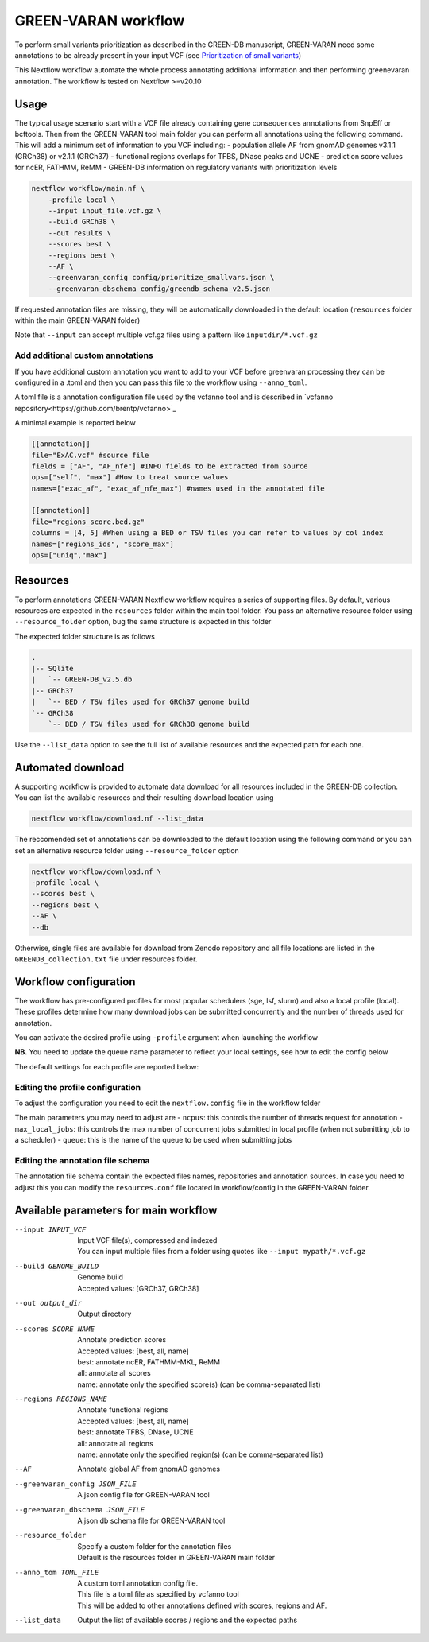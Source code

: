 GREEN-VARAN workflow
====================

To perform small variants prioritization as described in the GREEN-DB manuscript, GREEN-VARAN need some annotations to be already
present in your input VCF (see `Prioritization of small variants <GREEN-VARAN_usage.rst#Prioritization of small variants>`__)

This Nextflow workflow automate the whole process annotating additional information and then performing greenevaran annotation. 
The workflow is tested on Nextflow >=v20.10

Usage
~~~~~

The typical usage scenario start with a VCF file already containing gene consequences annotations from SnpEff or bcftools. 
Then from the GREEN-VARAN tool main folder you can perform all annotations using the following command.
This will add a minimum set of information to you VCF including:
- population allele AF from gnomAD genomes v3.1.1 (GRCh38) or v2.1.1 (GRCh37)
- functional regions overlaps for TFBS, DNase peaks and UCNE
- prediction score values for ncER, FATHMM, ReMM
- GREEN-DB information on regulatory variants with prioritization levels

.. code-block::

    nextflow workflow/main.nf \
        -profile local \
        --input input_file.vcf.gz \
        --build GRCh38 \
        --out results \
        --scores best \
        --regions best \
        --AF \
        --greenvaran_config config/prioritize_smallvars.json \
        --greenvaran_dbschema config/greendb_schema_v2.5.json

If requested annotation files are missing, they will be automatically downloaded in the default location (``resources`` folder within the main GREEN-VARAN folder) 

Note that ``--input`` can accept multiple vcf.gz files using a pattern like ``inputdir/*.vcf.gz``


Add additional custom annotations
#################################

If you have additional custom annotation you want to add to your VCF before greenvaran processing they can be configured in a .toml 
and then you can pass this file to the workflow using ``--anno_toml``.

A toml file is a annotation configuration file used by the vcfanno tool and is described in `vcfanno repository<https://github.com/brentp/vcfanno>`_

A minimal example is reported below

.. code-block::

  [[annotation]]
  file="ExAC.vcf" #source file
  fields = ["AF", "AF_nfe"] #INFO fields to be extracted from source
  ops=["self", "max"] #How to treat source values
  names=["exac_af", "exac_af_nfe_max"] #names used in the annotated file

  [[annotation]]
  file="regions_score.bed.gz"
  columns = [4, 5] #When using a BED or TSV files you can refer to values by col index
  names=["regions_ids", "score_max"]
  ops=["uniq","max"]


Resources
~~~~~~~~~

To perform annotations GREEN-VARAN Nextflow workflow requires a series of supporting files.
By default, various resources are expected in the ``resources`` folder within the main tool folder.
You pass an alternative resource folder using ``--resource_folder`` option, bug the same structure is expected in this folder

The expected folder structure is as follows

.. code-block::

    .
    |-- SQlite
    |   `-- GREEN-DB_v2.5.db
    |-- GRCh37
    |   `-- BED / TSV files used for GRCh37 genome build
    `-- GRCh38
        `-- BED / TSV files used for GRCh38 genome build

Use the ``--list_data`` option to see the full list of available resources and the expected path for each one.

Automated download
~~~~~~~~~~~~~~~~~~

A supporting workflow is provided to automate data download for all resources included in the GREEN-DB collection. 
You can list the available resources and their resulting download location using

.. code-block::

    nextflow workflow/download.nf --list_data

The reccomended set of annotations can be downloaded to the default location using the following command or
you can set an alternative resource folder using ``--resource_folder`` option

.. code-block::

    nextflow workflow/download.nf \
    -profile local \
    --scores best \
    --regions best \
    --AF \
    --db 

Otherwise, single files are available for download from Zenodo repository and all file locations are listed in 
the ``GREENDB_collection.txt`` file under resources folder.

Workflow configuration
~~~~~~~~~~~~~~~~~~~~~~

The workflow has pre-configured profiles for most popular schedulers (sge, lsf, slurm) and also a local profile (local).
These profiles determine how many download jobs can be submitted concurrently and the number of threads used for annotation.

You can activate the desired profile using ``-profile`` argument when launching the workflow

**NB.** You need to update the queue name parameter to reflect your local settings, see how to edit the config below

The default settings for each profile are reported below:

.. csv-table::
    :header: "Executor","N jobs","N CPUs", "Mem"
    :widths: 20,20,60 

    local,10,10,64G
    sge,200,10,64G
    lsf,200,10,64G
    slurm,200,10,64G

Editing the profile configuration
#################################

To adjust the configuration you need to edit the ``nextflow.config`` file in the workflow folder

The main parameters you may need to adjust are
- ``ncpus``: this controls the number of threads request for annotation
- ``max_local_jobs``: this controls the max number of concurrent jobs submitted in local profile (when not submitting job to a scheduler)
- ``queue``: this is the name of the queue to be used when submitting jobs 

Editing the annotation file schema
##################################

The annotation file schema contain the expected files names, repositories and annotation sources. 
In case you need to adjust this you can modify the ``resources.conf`` file located in workflow/config in the GREEN-VARAN folder.


Available parameters for main workflow
~~~~~~~~~~~~~~~~~~~~~~~~~~~~~~~~~~~~~~

--input INPUT_VCF
    | Input VCF file(s), compressed and indexed
    | You can input multiple files from a folder using quotes like ``--input mypath/*.vcf.gz``
--build GENOME_BUILD
    | Genome build 
    | Accepted values: [GRCh37, GRCh38]
--out output_dir
    | Output directory
--scores SCORE_NAME
    | Annotate prediction scores
    | Accepted values: [best, all, name]
    | best: annotate ncER, FATHMM-MKL, ReMM
    | all: annotate all scores
    | name: annotate only the specified score(s) (can be comma-separated list)
--regions REGIONS_NAME
    | Annotate functional regions
    | Accepted values: [best, all, name]   
    | best: annotate TFBS, DNase, UCNE
    | all: annotate all regions
    | name: annotate only the specified region(s) (can be comma-separated list)
--AF
    | Annotate global AF from gnomAD genomes
--greenvaran_config JSON_FILE
    | A json config file for GREEN-VARAN tool
--greenvaran_dbschema JSON_FILE
    | A json db schema file for GREEN-VARAN tool
--resource_folder
    | Specify a custom folder for the annotation files
    | Default is the resources folder in GREEN-VARAN main folder
--anno_tom TOML_FILE
    | A custom toml annotation config file.
    | This file is a toml file as specified by vcfanno tool
    | This will be added to other annotations defined with scores, regions and AF.
--list_data
    | Output the list of available scores / regions and the expected paths

